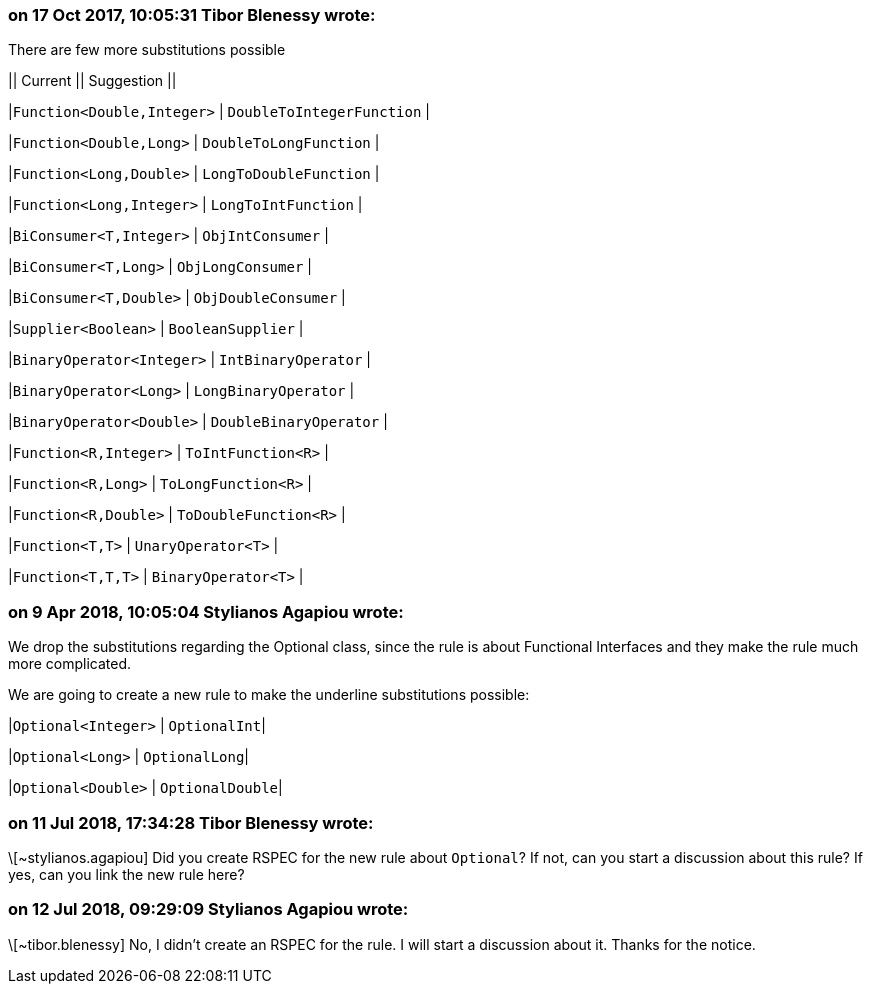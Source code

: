 === on 17 Oct 2017, 10:05:31 Tibor Blenessy wrote:
There are few more substitutions possible


|| Current || Suggestion ||

|``++Function<Double,Integer>++`` | ``++DoubleToIntegerFunction++`` |

|``++Function<Double,Long>++`` | ``++DoubleToLongFunction++`` |

|``++Function<Long,Double>++`` | ``++LongToDoubleFunction++`` |

|``++Function<Long,Integer>++`` | ``++LongToIntFunction++`` |

|``++BiConsumer<T,Integer>++`` | ``++ObjIntConsumer++`` |

|``++BiConsumer<T,Long>++`` | ``++ObjLongConsumer++`` |

|``++BiConsumer<T,Double>++`` | ``++ObjDoubleConsumer++`` |

|``++Supplier<Boolean>++`` | ``++BooleanSupplier++`` |

|``++BinaryOperator<Integer>++`` | ``++IntBinaryOperator++`` |

|``++BinaryOperator<Long>++`` | ``++LongBinaryOperator++`` |

|``++BinaryOperator<Double>++`` | ``++DoubleBinaryOperator++`` |

|``++Function<R,Integer>++`` | ``++ToIntFunction<R>++`` |

|``++Function<R,Long>++`` | ``++ToLongFunction<R>++`` |

|``++Function<R,Double>++`` | ``++ToDoubleFunction<R>++`` |

|``++Function<T,T>++`` | ``++UnaryOperator<T>++`` |

|``++Function<T,T,T>++`` | ``++BinaryOperator<T>++`` |




=== on 9 Apr 2018, 10:05:04 Stylianos Agapiou wrote:
We drop the substitutions regarding the Optional class, since the rule is about Functional Interfaces and they make the rule much more complicated.

We are going to create a new rule to make the underline substitutions possible:

|``++Optional<Integer>++`` | ``++OptionalInt++``|

|``++Optional<Long>++`` | ``++OptionalLong++``|

|``++Optional<Double>++`` | ``++OptionalDouble++``|

=== on 11 Jul 2018, 17:34:28 Tibor Blenessy wrote:
\[~stylianos.agapiou] Did you create RSPEC for the new rule about ``++Optional++``? If not, can you start a discussion about this rule? If yes, can you link the new rule here?

=== on 12 Jul 2018, 09:29:09 Stylianos Agapiou wrote:
\[~tibor.blenessy] No, I didn't create an RSPEC for the rule. I will start a discussion about it. Thanks for the notice.

